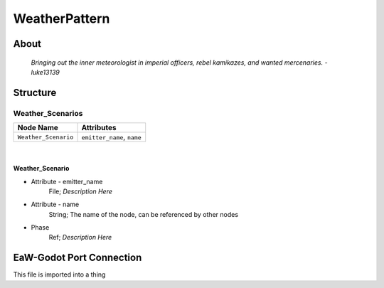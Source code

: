 .. _xml_weather_pattern:
.. Template to use for XML type documentation

**************
WeatherPattern
**************


About
=====
	*Bringing out the inner meteorologist in imperial officers, rebel kamikazes, and wanted mercenaries. -luke13139*


Structure
=========
Weather_Scenarios
-----------------
================================================================= =================================================================
Node Name                                                         Attributes
================================================================= =================================================================
``Weather_Scenario``                                              ``emitter_name``, ``name``
================================================================= =================================================================

|

Weather_Scenario
^^^^^^^^^^^^^^^^
- Attribute - emitter_name
	File; *Description Here*

- Attribute - name
	String; The name of the node, can be referenced by other nodes

- Phase
	Ref; *Description Here*


EaW-Godot Port Connection
=========================
This file is imported into a thing
